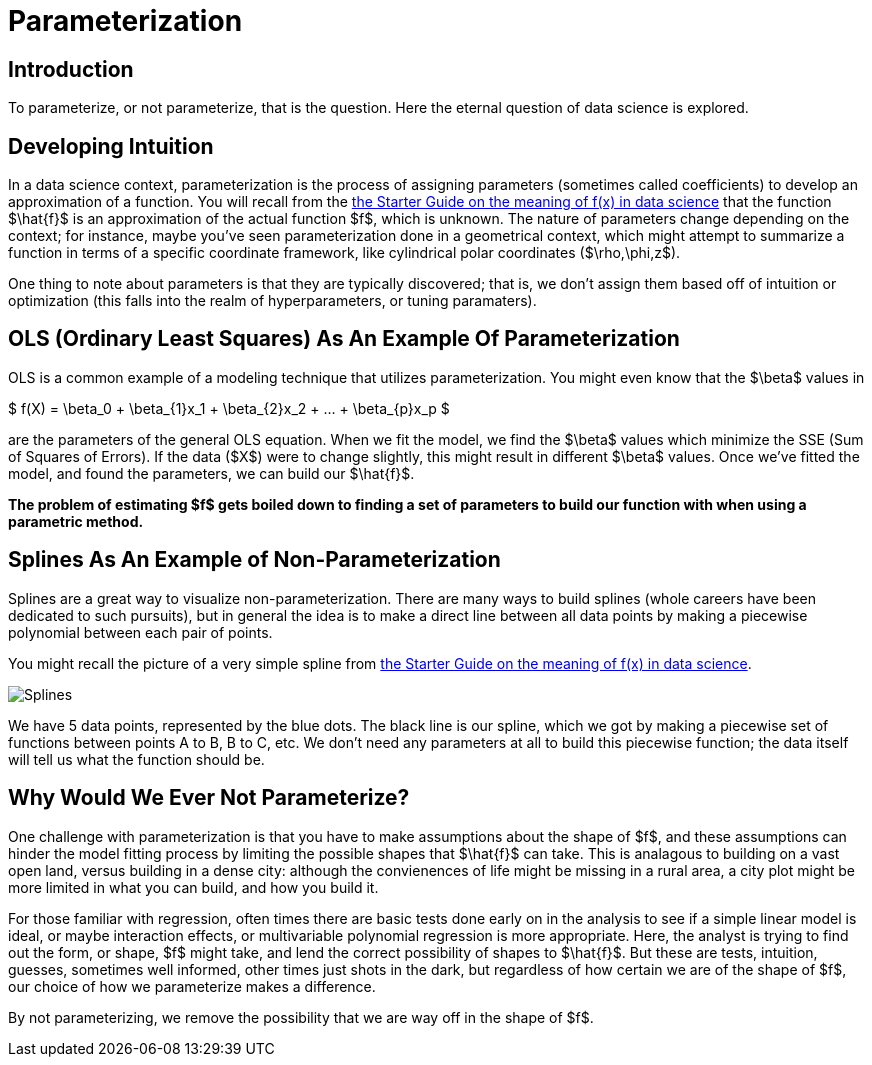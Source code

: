= Parameterization
:page-mathjax: true

== Introduction

To parameterize, or not parameterize, that is the question. Here the eternal question of data science is explored.

== Developing Intuition

In a data science context, parameterization is the process of assigning parameters (sometimes called coefficients) to develop an approximation of a function. You will recall from the xref:data-modeling/general-principles/function-x.adoc[the Starter Guide on the meaning of f(x) in data science] that the function $\hat{f}$ is an approximation of the actual function $f$, which is unknown. The nature of parameters change depending on the context; for instance, maybe you've seen parameterization done in a geometrical context, which might attempt to summarize a function in terms of a specific coordinate framework, like cylindrical polar coordinates ($\rho,\phi,z$).

One thing to note about parameters is that they are typically discovered; that is, we don't assign them based off of intuition or optimization (this falls into the realm of hyperparameters, or tuning paramaters).

== OLS (Ordinary Least Squares) As An Example Of Parameterization

OLS is a common example of a modeling technique that utilizes parameterization. You might even know that the $\beta$ values in 

$ f(X) = \beta_0 + \beta_{1}x_1 +  \beta_{2}x_2 + ... +  \beta_{p}x_p $

are the parameters of the general OLS equation. When we fit the model, we find the $\beta$ values which minimize the SSE (Sum of Squares of Errors). If the data ($X$) were to change slightly, this might result in different $\beta$ values. Once we've fitted the model, and found the parameters, we can build our $\hat{f}$.

*The problem of estimating $f$ gets boiled down to finding a set of parameters to build our function with when using a parametric method.*

== Splines As An Example of Non-Parameterization

Splines are a great way to visualize non-parameterization. There are many ways to build splines (whole careers have been dedicated to such pursuits), but in general the idea is to make a direct line between all data points by making a piecewise polynomial between each pair of points.

You might recall the picture of a very simple spline from xref:data-modeling/general-principles/function-x.adoc[the Starter Guide on the meaning of f(x) in data science].

image::Splines.png[]

We have 5 data points, represented by the blue dots. The black line is our spline, which we got by making a piecewise set of functions between points A to B, B to C, etc. We don't need any parameters at all to build this piecewise function; the data itself will tell us what the function should be.

== Why Would We Ever Not Parameterize?

One challenge with parameterization is that you have to make assumptions about the shape of $f$, and these assumptions can hinder the model fitting process by limiting the possible shapes that $\hat{f}$ can take. This is analagous to building on a vast open land, versus building in a dense city: although the convienences of life might be missing in a rural area, a city plot might be more limited in what you can build, and how you build it.

For those familiar with regression, often times there are basic tests done early on in the analysis to see if a simple linear model is ideal, or maybe interaction effects, or multivariable polynomial regression is more appropriate. Here, the analyst is trying to find out the form, or shape, $f$ might take, and lend the correct possibility of shapes to $\hat{f}$. But these are tests, intuition, guesses, sometimes well informed, other times just shots in the dark, but regardless of how certain we are of the shape of $f$, our choice of how we parameterize makes a difference.

By not parameterizing, we remove the possibility that we are way off in the shape of $f$.